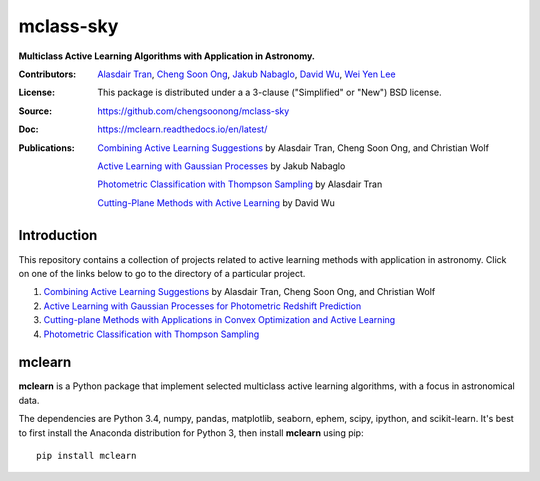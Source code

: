 mclass-sky
==========
**Multiclass Active Learning Algorithms with Application in Astronomy.**

:Contributors: `Alasdair Tran <http://alasdairtran.com>`_,
               `Cheng Soon Ong <http://www.ong-home.my>`_,
               `Jakub Nabaglo <https://github.com/nbgl>`_,
               `David Wu <https://github.com/davidjwu>`_,
               `Wei Yen Lee <https://weiyen.net>`_
:License: This package is distributed under a a 3-clause ("Simplified" or "New") BSD license.
:Source: `<https://github.com/chengsoonong/mclass-sky>`_
:Doc: `<https://mclearn.readthedocs.io/en/latest/>`_
:Publications: `Combining Active Learning Suggestions <projects/peerjcs16/paper>`_ by Alasdair Tran, Cheng Soon Ong, and Christian Wolf

               `Active Learning with Gaussian Processes <projects/jakub/thesis/nabaglo17photometric-redshift.pdf>`_ by Jakub Nabaglo

               `Photometric Classification with Thompson Sampling <projects/alasdair/thesis/tran15honours-thesis.pdf>`__ by Alasdair Tran

               `Cutting-Plane Methods with Active Learning <projects/david/report/dwu_asc_report_16s2.pdf>`_ by David Wu

.. image:: https://travis-ci.org/chengsoonong/mclass-sky.svg
    :target: https://travis-ci.org/chengsoonong/mclass-sky

.. image:: https://coveralls.io/repos/chengsoonong/mclass-sky/badge.svg?branch=master&service=github
  :target: https://coveralls.io/github/chengsoonong/mclass-sky?branch=master

.. image:: https://zenodo.org/badge/doi/10.5281/zenodo.58500.svg
   :target: http://dx.doi.org/10.5281/zenodo.58500


Introduction
------------
This repository contains a collection of projects related to active learning
methods with application in astronomy. Click on one of the links below
to go to the directory of a particular project.

1. `Combining Active Learning Suggestions <projects/peerjcs16>`_ by Alasdair Tran, Cheng Soon Ong,
   and Christian Wolf

2. `Active Learning with Gaussian Processes for Photometric Redshift Prediction <projects/jakub>`_

3. `Cutting-plane Methods with Applications in Convex Optimization and Active Learning <projects/david>`_

4. `Photometric Classification with Thompson Sampling <projects/alasdair>`__


mclearn
-------

**mclearn** is a Python package that implement selected multiclass active learning
algorithms, with a focus in astronomical data.

The dependencies are Python 3.4, numpy, pandas, matplotlib, seaborn, ephem, scipy, ipython,
and scikit-learn. It's best to first install the Anaconda distribution for Python 3,
then install **mclearn** using pip::

  pip install mclearn
